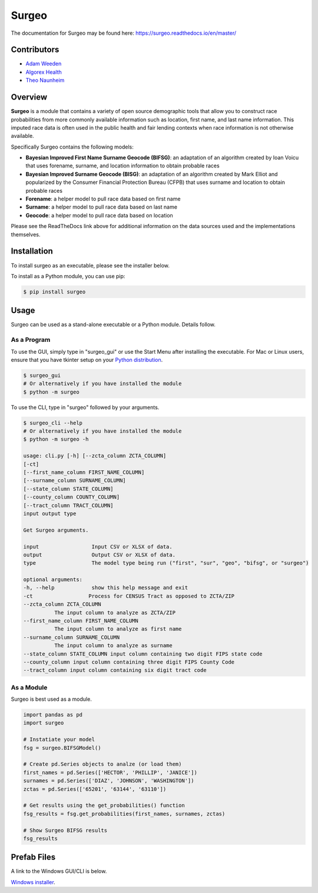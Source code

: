 Surgeo
==============

.. image:: static/logo.gif

|rtd_badge| |travis_badge| |shieldio_badge|

.. |rtd_badge| image:: https://readthedocs.org/projects/surgeo/badge/?version=master

.. |travis_badge| image:: https://travis-ci.org/theonaunheim/surgeo.svg?branch=master

.. |shieldio_badge| image:: https://badge.fury.io/py/surgeo.svg

.. image:: https://badges.gitter.im/Surgeo_project/community.svg
   :target: https://gitter.im/Surgeo_project/community?utm_source=badge&utm_medium=badge&utm_campaign=pr-badge

The documentation for Surgeo may be found here: `<https://surgeo.readthedocs.io/en/master/>`_

Contributors
------------
* `Adam Weeden <https://github.com/TheCleric>`_
* `Algorex Health <https://github.com/AlgorexHealth>`_
* `Theo Naunheim <https://github.com/theonaunheim>`_

Overview
--------

**Surgeo** is a module that contains a variety of open source demographic
tools that allow you to construct race probabilities from more commonly
available information such as location, first name, and last name
information. This imputed race data is often used in the public health
and fair lending contexts when race information is not otherwise
available.

Specifically Surgeo contains the following models:

* **Bayesian Improved First Name Surname Geocode (BIFSG)**: an adaptation
  of an algorithm created by Ioan Voicu that uses forename, surname, and
  location information to obtain probable races
* **Bayesian Improved Surname Geocode (BISG)**: an adaptation of an algorithm
  created by Mark Elliot and popularized by the Consumer Financial Protection
  Bureau (CFPB) that uses surname and location to obtain probable races
* **Forename**: a helper model to pull race data based on first name
* **Surname**: a helper model to pull race data based on last name
* **Geocode**: a helper model to pull race data based on location

Please see the ReadTheDocs link above for additional information on the
data sources used and the implementations themselves.

Installation
------------

To install surgeo as an executable, please see the installer below.

To install as a Python module, you can use pip:

.. code-block::

    $ pip install surgeo

Usage
-----

Surgeo can be used as a stand-alone executable or a Python module. Details
follow.

As a Program
~~~~~~~~~~~~

To use the GUI, simply type in "surgeo_gui" or use the Start Menu after
installing the executable. For Mac or Linux users, ensure that you have tkinter
setup on your
`Python distribution <https://stackoverflow.com/questions/22550068/python-not-configured-for-tk>`_.

.. code-block::

    $ surgeo_gui
    # Or alternatively if you have installed the module
    $ python -m surgeo

.. image:: ./static/gui_example.gif

To use the CLI, type in "surgeo" followed by your arguments.

.. code-block::

    $ surgeo_cli --help
    # Or alternatively if you have installed the module
    $ python -m surgeo -h

    usage: cli.py [-h] [--zcta_column ZCTA_COLUMN]
    [-ct]
    [--first_name_column FIRST_NAME_COLUMN]
    [--surname_column SURNAME_COLUMN]
    [--state_column STATE_COLUMN]
    [--county_column COUNTY_COLUMN]
    [--tract_column TRACT_COLUMN]
    input output type

    Get Surgeo arguments.

    input                 Input CSV or XLSX of data.
    output                Output CSV or XLSX of data.
    type                  The model type being run ("first", "sur", "geo", "bifsg", or "surgeo")

    optional arguments:
    -h, --help            show this help message and exit
    -ct                  Process for CENSUS Tract as opposed to ZCTA/ZIP
    --zcta_column ZCTA_COLUMN
              The input column to analyze as ZCTA/ZIP
    --first_name_column FIRST_NAME_COLUMN
              The input column to analyze as first name
    --surname_column SURNAME_COLUMN
              The input column to analyze as surname
    --state_column STATE_COLUMN input column containing two digit FIPS state code
    --county_column input column containing three digit FIPS County Code
    --tract_column input column containing six digit tract code

As a Module
~~~~~~~~~~~

Surgeo is best used as a module.

.. code-block:: python

    import pandas as pd
    import surgeo

    # Instatiate your model
    fsg = surgeo.BIFSGModel()

    # Create pd.Series objects to analze (or load them)
    first_names = pd.Series(['HECTOR', 'PHILLIP', 'JANICE'])
    surnames = pd.Series(['DIAZ', 'JOHNSON', 'WASHINGTON'])
    zctas = pd.Series(['65201', '63144', '63110'])

    # Get results using the get_probabilities() function
    fsg_results = fsg.get_probabilities(first_names, surnames, zctas)

    # Show Surgeo BIFSG results
    fsg_results

.. image:: static/model_results.gif

Prefab Files
------------

A link to the Windows GUI/CLI is below.

`Windows installer <https://github.com/theonaunheim/surgeo/releases/download/v1.1.2/surgeo-amd64.msi>`_.

